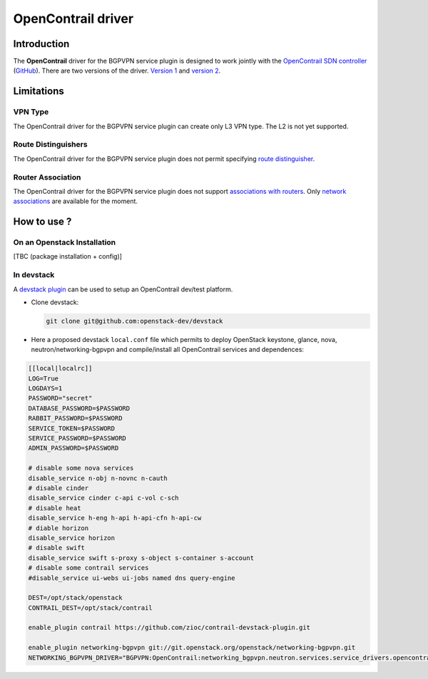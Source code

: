 ===================
OpenContrail driver
===================

Introduction
------------

The **OpenContrail** driver for the BGPVPN service plugin is designed to work
jointly with the `OpenContrail SDN controller <http://www.opencontrail.org/>`__
(`GitHub <https://github.com/Juniper/contrail-controller>`__).
There are two versions of the driver. `Version 1`_ and `version 2`_.

.. _Version 1: https://github.com/openstack/networking-bgpvpn/tree/master/networking_bgpvpn/neutron/services/service_drivers/opencontrail
.. _Version 2: https://github.com/Juniper/contrail-neutron-plugin/tree/master/neutron_plugin_contrail/plugins/opencontrail/networking_bgpvpn

Limitations
-----------

VPN Type
~~~~~~~~

The OpenContrail driver for the BGPVPN service plugin can create only L3 VPN
type. The L2 is not yet supported.


Route Distinguishers
~~~~~~~~~~~~~~~~~~~~

The OpenContrail driver for the BGPVPN service plugin does not permit
specifying `route distinguisher`_.

Router Association
~~~~~~~~~~~~~~~~~~

The OpenContrail driver for the BGPVPN service plugin does not support
`associations with routers`_. Only `network associations`_ are available for the
moment.

How to use ?
------------

On an Openstack Installation
~~~~~~~~~~~~~~~~~~~~~~~~~~~~

[TBC (package installation + config)]

In devstack
~~~~~~~~~~~

A `devstack plugin`_ can be used to setup an OpenContrail dev/test platform.

* Clone devstack:

  .. code-block:: console

     git clone git@github.com:openstack-dev/devstack

* Here a proposed devstack ``local.conf`` file which permits to deploy
  OpenStack keystone, glance, nova, neutron/networking-bgpvpn and
  compile/install all OpenContrail services and dependences:

.. code-block:: bash

 [[local|localrc]]
 LOG=True
 LOGDAYS=1
 PASSWORD="secret"
 DATABASE_PASSWORD=$PASSWORD
 RABBIT_PASSWORD=$PASSWORD
 SERVICE_TOKEN=$PASSWORD
 SERVICE_PASSWORD=$PASSWORD
 ADMIN_PASSWORD=$PASSWORD

 # disable some nova services
 disable_service n-obj n-novnc n-cauth
 # disable cinder
 disable_service cinder c-api c-vol c-sch
 # disable heat
 disable_service h-eng h-api h-api-cfn h-api-cw
 # diable horizon
 disable_service horizon
 # disable swift
 disable_service swift s-proxy s-object s-container s-account
 # disable some contrail services
 #disable_service ui-webs ui-jobs named dns query-engine

 DEST=/opt/stack/openstack
 CONTRAIL_DEST=/opt/stack/contrail

 enable_plugin contrail https://github.com/zioc/contrail-devstack-plugin.git

 enable_plugin networking-bgpvpn git://git.openstack.org/openstack/networking-bgpvpn.git
 NETWORKING_BGPVPN_DRIVER="BGPVPN:OpenContrail:networking_bgpvpn.neutron.services.service_drivers.opencontrail.opencontrail.OpenContrailBGPVPNDriver:default"

.. _route distinguisher : http://docs.openstack.org/developer/networking-bgpvpn/api.html#route-distinguishers
.. _associations with routers : http://docs.openstack.org/developer/networking-bgpvpn/api.html#router-association
.. _network associations : http://docs.openstack.org/developer/networking-bgpvpn/api.html#network-association
.. _devstack plugin : https://github.com/zioc/contrail-devstack-plugin
